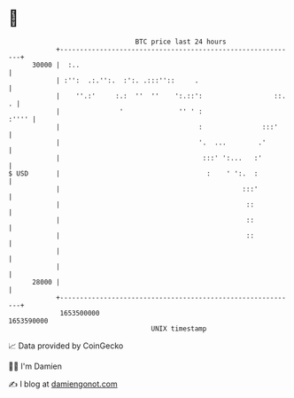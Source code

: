 * 👋

#+begin_example
                                   BTC price last 24 hours                    
               +------------------------------------------------------------+ 
         30000 |  :..                                                       | 
               | :'':  .:.'':.  :':. .:::''::     .                         | 
               |    ''.:'     :.:  ''  ''    ':.::':                  ::. . | 
               |               '              '' ' :                  :'''' | 
               |                                   :               :::'     | 
               |                                   '.  ...        .'        | 
               |                                    :::' ':...   :'         | 
   $ USD       |                                     :    ' ':.  :          | 
               |                                              :::'          | 
               |                                               ::           | 
               |                                               ::           | 
               |                                               ::           | 
               |                                                            | 
               |                                                            | 
         28000 |                                                            | 
               +------------------------------------------------------------+ 
                1653500000                                        1653590000  
                                       UNIX timestamp                         
#+end_example
📈 Data provided by CoinGecko

🧑‍💻 I'm Damien

✍️ I blog at [[https://www.damiengonot.com][damiengonot.com]]
